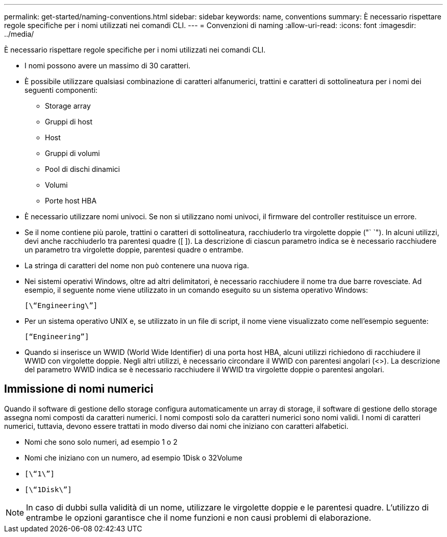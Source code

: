 ---
permalink: get-started/naming-conventions.html 
sidebar: sidebar 
keywords: name, conventions 
summary: È necessario rispettare regole specifiche per i nomi utilizzati nei comandi CLI. 
---
= Convenzioni di naming
:allow-uri-read: 
:icons: font
:imagesdir: ../media/


[role="lead"]
È necessario rispettare regole specifiche per i nomi utilizzati nei comandi CLI.

* I nomi possono avere un massimo di 30 caratteri.
* È possibile utilizzare qualsiasi combinazione di caratteri alfanumerici, trattini e caratteri di sottolineatura per i nomi dei seguenti componenti:
+
** Storage array
** Gruppi di host
** Host
** Gruppi di volumi
** Pool di dischi dinamici
** Volumi
** Porte host HBA


* È necessario utilizzare nomi univoci. Se non si utilizzano nomi univoci, il firmware del controller restituisce un errore.
* Se il nome contiene più parole, trattini o caratteri di sottolineatura, racchiuderlo tra virgolette doppie ("` `"). In alcuni utilizzi, devi anche racchiuderlo tra parentesi quadre ([ ]). La descrizione di ciascun parametro indica se è necessario racchiudere un parametro tra virgolette doppie, parentesi quadre o entrambe.
* La stringa di caratteri del nome non può contenere una nuova riga.
* Nei sistemi operativi Windows, oltre ad altri delimitatori, è necessario racchiudere il nome tra due barre rovesciate. Ad esempio, il seguente nome viene utilizzato in un comando eseguito su un sistema operativo Windows:
+
[listing]
----
[\“Engineering\”]
----
* Per un sistema operativo UNIX e, se utilizzato in un file di script, il nome viene visualizzato come nell'esempio seguente:
+
[listing]
----
[“Engineering”]
----
* Quando si inserisce un WWID (World Wide Identifier) di una porta host HBA, alcuni utilizzi richiedono di racchiudere il WWID con virgolette doppie. Negli altri utilizzi, è necessario circondare il WWID con parentesi angolari (<>). La descrizione del parametro WWID indica se è necessario racchiudere il WWID tra virgolette doppie o parentesi angolari.




== Immissione di nomi numerici

Quando il software di gestione dello storage configura automaticamente un array di storage, il software di gestione dello storage assegna nomi composti da caratteri numerici. I nomi composti solo da caratteri numerici sono nomi validi. I nomi di caratteri numerici, tuttavia, devono essere trattati in modo diverso dai nomi che iniziano con caratteri alfabetici.

* Nomi che sono solo numeri, ad esempio 1 o 2
* Nomi che iniziano con un numero, ad esempio 1Disk o 32Volume
* `[\“1\”]`
* `[\“1Disk\”]`


[NOTE]
====
In caso di dubbi sulla validità di un nome, utilizzare le virgolette doppie e le parentesi quadre. L'utilizzo di entrambe le opzioni garantisce che il nome funzioni e non causi problemi di elaborazione.

====